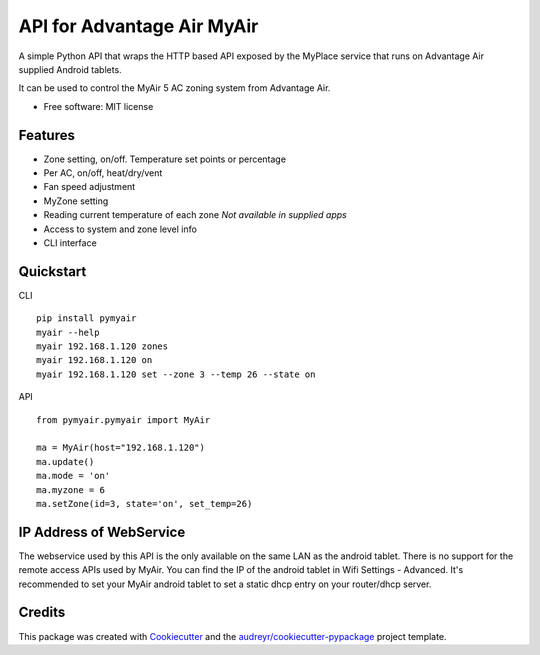 ===========================
API for Advantage Air MyAir
===========================


.. image:: https://img.shields.io/pypi/v/pymyair.svg
        :target: https://pypi.python.org/pypi/pymyair

.. image:: https://img.shields.io/travis/smallsam/pymyair.svg
        :target: https://travis-ci.org/smallsam/pymyair

.. image:: https://readthedocs.org/projects/pymyair/badge/?version=latest
        :target: https://pymyair.readthedocs.io/en/latest/?badge=latest
        :alt: Documentation Status

.. image:: https://pyup.io/repos/github/smallsam/pymyair/shield.svg
     :target: https://pyup.io/repos/github/smallsam/pymyair/
     :alt: Updates


A simple Python API that wraps the HTTP based API exposed by the MyPlace service that runs on Advantage Air supplied Android tablets.

It can be used to control the MyAir 5 AC zoning system from Advantage Air.

* Free software: MIT license

Features
--------

* Zone setting, on/off. Temperature set points or percentage
* Per AC, on/off, heat/dry/vent
* Fan speed adjustment
* MyZone setting
* Reading current temperature of each zone *Not available in supplied apps*
* Access to system and zone level info
* CLI interface

Quickstart
----------

CLI
::

    pip install pymyair
    myair --help
    myair 192.168.1.120 zones
    myair 192.168.1.120 on
    myair 192.168.1.120 set --zone 3 --temp 26 --state on

API
::

    from pymyair.pymyair import MyAir

    ma = MyAir(host="192.168.1.120")
    ma.update()
    ma.mode = 'on'
    ma.myzone = 6
    ma.setZone(id=3, state='on', set_temp=26)


IP Address of WebService
-------------------------
The webservice used by this API is the only available on the same LAN as the 
android tablet. There is no support for the remote access APIs used by MyAir.
You can find the IP of the android tablet in Wifi Settings - Advanced.
It's recommended to set your MyAir android tablet to set a static dhcp entry on your
router/dhcp server.


Credits
---------

This package was created with Cookiecutter_ and the `audreyr/cookiecutter-pypackage`_ project template.

.. _Cookiecutter: https://github.com/audreyr/cookiecutter
.. _`audreyr/cookiecutter-pypackage`: https://github.com/audreyr/cookiecutter-pypackage

